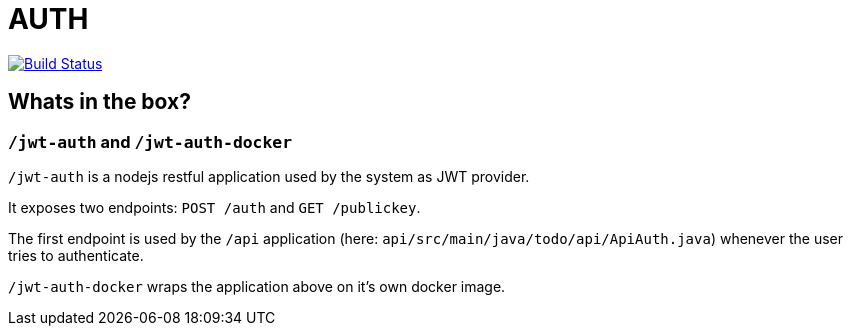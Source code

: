 = AUTH

image:https://travis-ci.org/veronezi/auth.svg?branch=master["Build Status", link="https://travis-ci.org/veronezi/auth"]

== Whats in the box?

=== `/jwt-auth` and `/jwt-auth-docker`

`/jwt-auth` is a nodejs restful application used by the system as JWT provider.

It exposes two endpoints: `POST /auth` and `GET /publickey`.

The first endpoint is used by the `/api` application (here: `api/src/main/java/todo/api/ApiAuth.java`) whenever the user
tries to authenticate.

`/jwt-auth-docker` wraps the application above on it's own docker image.